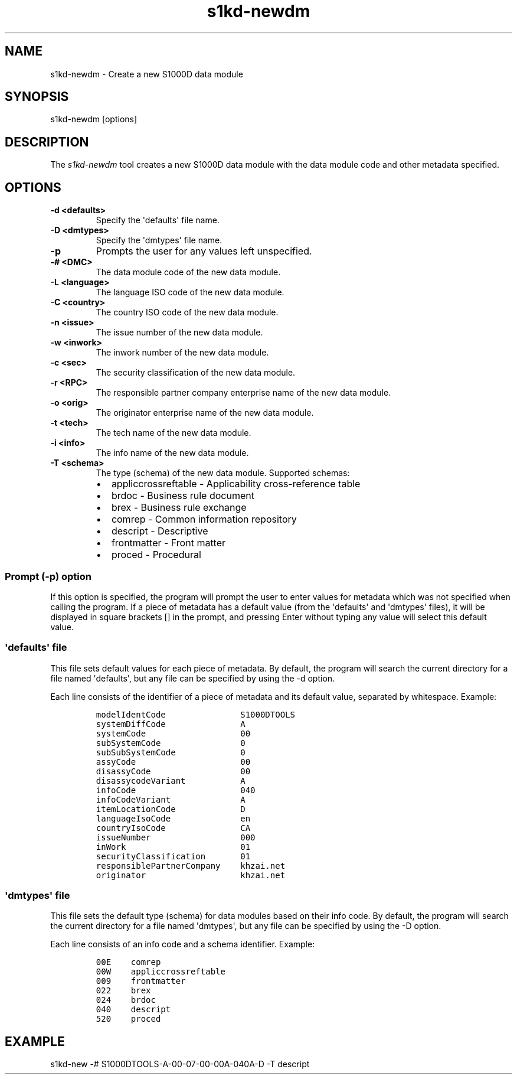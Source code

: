 .\" Automatically generated by Pandoc 1.19.2.1
.\"
.TH "s1kd\-newdm" "1" "" "" "General Commands Manual"
.hy
.SH NAME
.PP
s1kd\-newdm \- Create a new S1000D data module
.SH SYNOPSIS
.PP
s1kd\-newdm [options]
.SH DESCRIPTION
.PP
The \f[I]s1kd\-newdm\f[] tool creates a new S1000D data module with the
data module code and other metadata specified.
.SH OPTIONS
.TP
.B \-d <defaults>
Specify the \[aq]defaults\[aq] file name.
.RS
.RE
.TP
.B \-D <dmtypes>
Specify the \[aq]dmtypes\[aq] file name.
.RS
.RE
.TP
.B \-p
Prompts the user for any values left unspecified.
.RS
.RE
.TP
.B \-# <DMC>
The data module code of the new data module.
.RS
.RE
.TP
.B \-L <language>
The language ISO code of the new data module.
.RS
.RE
.TP
.B \-C <country>
The country ISO code of the new data module.
.RS
.RE
.TP
.B \-n <issue>
The issue number of the new data module.
.RS
.RE
.TP
.B \-w <inwork>
The inwork number of the new data module.
.RS
.RE
.TP
.B \-c <sec>
The security classification of the new data module.
.RS
.RE
.TP
.B \-r <RPC>
The responsible partner company enterprise name of the new data module.
.RS
.RE
.TP
.B \-o <orig>
The originator enterprise name of the new data module.
.RS
.RE
.TP
.B \-t <tech>
The tech name of the new data module.
.RS
.RE
.TP
.B \-i <info>
The info name of the new data module.
.RS
.RE
.TP
.B \-T <schema>
The type (schema) of the new data module.
Supported schemas:
.RS
.IP \[bu] 2
appliccrossreftable \- Applicability cross\-reference table
.IP \[bu] 2
brdoc \- Business rule document
.IP \[bu] 2
brex \- Business rule exchange
.IP \[bu] 2
comrep \- Common information repository
.IP \[bu] 2
descript \- Descriptive
.IP \[bu] 2
frontmatter \- Front matter
.IP \[bu] 2
proced \- Procedural
.RE
.SS Prompt (\-p) option
.PP
If this option is specified, the program will prompt the user to enter
values for metadata which was not specified when calling the program.
If a piece of metadata has a default value (from the \[aq]defaults\[aq]
and \[aq]dmtypes\[aq] files), it will be displayed in square brackets []
in the prompt, and pressing Enter without typing any value will select
this default value.
.SS \[aq]defaults\[aq] file
.PP
This file sets default values for each piece of metadata.
By default, the program will search the current directory for a file
named \[aq]defaults\[aq], but any file can be specified by using the \-d
option.
.PP
Each line consists of the identifier of a piece of metadata and its
default value, separated by whitespace.
Example:
.IP
.nf
\f[C]
modelIdentCode\ \ \ \ \ \ \ \ \ \ \ \ \ \ \ S1000DTOOLS
systemDiffCode\ \ \ \ \ \ \ \ \ \ \ \ \ \ \ A
systemCode\ \ \ \ \ \ \ \ \ \ \ \ \ \ \ \ \ \ \ 00
subSystemCode\ \ \ \ \ \ \ \ \ \ \ \ \ \ \ \ 0
subSubSystemCode\ \ \ \ \ \ \ \ \ \ \ \ \ 0
assyCode\ \ \ \ \ \ \ \ \ \ \ \ \ \ \ \ \ \ \ \ \ 00
disassyCode\ \ \ \ \ \ \ \ \ \ \ \ \ \ \ \ \ \ 00
disassycodeVariant\ \ \ \ \ \ \ \ \ \ \ A
infoCode\ \ \ \ \ \ \ \ \ \ \ \ \ \ \ \ \ \ \ \ \ 040
infoCodeVariant\ \ \ \ \ \ \ \ \ \ \ \ \ \ A
itemLocationCode\ \ \ \ \ \ \ \ \ \ \ \ \ D
languageIsoCode\ \ \ \ \ \ \ \ \ \ \ \ \ \ en
countryIsoCode\ \ \ \ \ \ \ \ \ \ \ \ \ \ \ CA
issueNumber\ \ \ \ \ \ \ \ \ \ \ \ \ \ \ \ \ \ 000
inWork\ \ \ \ \ \ \ \ \ \ \ \ \ \ \ \ \ \ \ \ \ \ \ 01
securityClassification\ \ \ \ \ \ \ 01
responsiblePartnerCompany\ \ \ \ khzai.net
originator\ \ \ \ \ \ \ \ \ \ \ \ \ \ \ \ \ \ \ khzai.net
\f[]
.fi
.SS \[aq]dmtypes\[aq] file
.PP
This file sets the default type (schema) for data modules based on their
info code.
By default, the program will search the current directory for a file
named \[aq]dmtypes\[aq], but any file can be specified by using the \-D
option.
.PP
Each line consists of an info code and a schema identifier.
Example:
.IP
.nf
\f[C]
00E\ \ \ \ comrep
00W\ \ \ \ appliccrossreftable
009\ \ \ \ frontmatter
022\ \ \ \ brex
024\ \ \ \ brdoc
040\ \ \ \ descript
520\ \ \ \ proced
\f[]
.fi
.SH EXAMPLE
.PP
s1kd\-new \-# S1000DTOOLS\-A\-00\-07\-00\-00A\-040A\-D \-T descript
